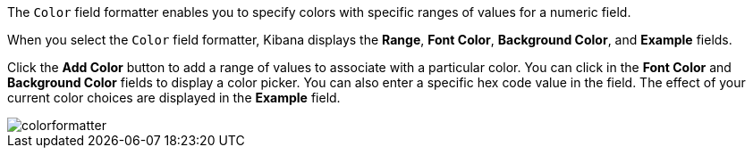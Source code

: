 The `Color` field formatter enables you to specify colors with specific ranges of values for a numeric field.

When you select the `Color` field formatter, Kibana displays the *Range*, *Font Color*, *Background Color*, and 
*Example* fields.

Click the *Add Color* button to add a range of values to associate with a particular color. You can click in the *Font 
Color* and *Background Color* fields to display a color picker. You can also enter a specific hex code value in the 
field. The effect of your current color choices are displayed in the *Example* field.

image::images/colorformatter.png[]
